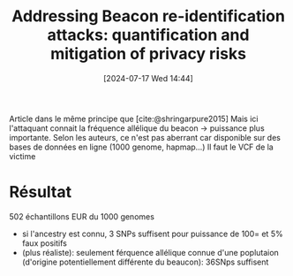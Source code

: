 #+title:      Addressing Beacon re-identification attacks: quantification and mitigation of privacy risks
#+date:       [2024-07-17 Wed 14:44]
#+filetags:   :bib:facebook:
#+identifier: 20240717T144433
#+reference:  raisaro2017


Article dans le même principe que [cite:@shringarpure2015]
Mais ici l'attaquant connait la fréquence allélique du beacon -> puissance plus importante.
Selon les auteurs, ce n'est pas aberrant car disponible sur des bases de données en ligne (1000 genome, hapmap...)
Il faut le VCF de la victime

* Résultat
502 échantillons EUR du 1000 genomes
- si l'ancestry est connu, 3 SNPs suffisent pour puissance de 100= et 5% faux positifs
- (plus réaliste): seulement férquence allélique connue d'une poplutaion (d'origine potentiellement différente du beaucon): 36SNps suffisent
